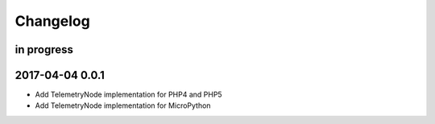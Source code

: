 #########
Changelog
#########


in progress
===========


.. _terkin-0.0.1:

2017-04-04 0.0.1
================
- Add TelemetryNode implementation for PHP4 and PHP5
- Add TelemetryNode implementation for MicroPython
